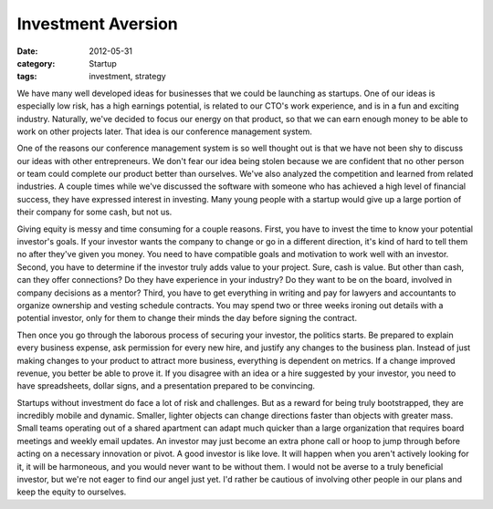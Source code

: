 Investment Aversion
###################

:date: 2012-05-31
:category: Startup
:tags: investment, strategy

We have many well developed ideas for businesses that we could be launching \
as startups. One of our ideas is especially low risk, has a high earnings \
potential, is related to our CTO's work experience, and is in a fun and \
exciting industry. Naturally, we've decided to focus our energy on that \
product, so that we can earn enough money to be able to work on other \
projects later. That idea is our conference management system.

One of the reasons our conference management system is so well thought out \
is that we have not been shy to discuss our ideas with other entrepreneurs. \
We don't fear our idea being stolen because we are confident that no other \
person or team could complete our product better than ourselves. We've also \
analyzed the competition and learned from related industries. A couple \
times while we've discussed the software with someone who has achieved a high \
level of financial success, they have expressed interest in investing. Many \
young people with a startup would give up a large portion of their company for \
some cash, but not us. 

Giving equity is messy and time consuming for a couple reasons. First, you \
have to invest the time to know your potential investor's goals. If your \
investor wants the company to change or go in a different direction, it's \
kind of hard to tell them no after they've given you money. You need to \
have compatible goals and motivation to work well with an investor. Second, \
you have to determine if the investor truly adds value to your project. \
Sure, cash is value. But other than cash, can they offer connections? \
Do they have experience in your industry? Do they want to be on the board, \
involved in company decisions as a mentor? Third, you have to get everything \
in writing and pay for lawyers and accountants to organize ownership and \
vesting schedule contracts. You may spend two or three weeks ironing out \
details with a potential investor, only for them to change their minds the \
day before signing the contract. 

Then once you go through the laborous process of securing your investor, \
the politics starts. Be prepared to explain every business expense, ask \
permission for every new hire, and justify any changes to the business plan. \
Instead of just making changes to your product to attract more business, \
everything is dependent on metrics. If a change improved revenue, you better \
be able to prove it. If you disagree with an idea or a hire suggested by \
your investor, you need to have spreadsheets, dollar signs, and a presentation \
prepared to be convincing. 

Startups without investment do face a lot of risk and challenges. But as a \
reward for being truly bootstrapped, they are incredibly mobile and dynamic. \
Smaller, lighter objects can change directions faster than objects with \
greater mass. Small teams operating out of a shared apartment can adapt \
much quicker than a large organization that requires board meetings and weekly \
email updates. An investor may just become an extra phone call or hoop to \
jump through before acting on a necessary innovation or pivot. A good \
investor is like love. It will happen when you aren't actively looking for it, \
it will be harmoneous, and you would never want to be without them. I would \
not be averse to a truly beneficial investor, but we're not eager to find our \
angel just yet. I'd rather be cautious of involving other people in our \
plans and keep the equity to ourselves.
